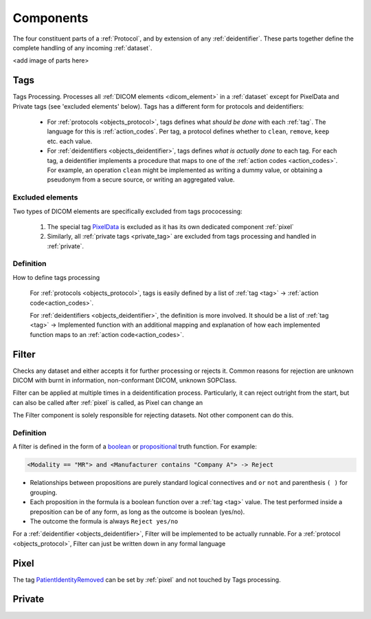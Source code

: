 .. _components:

Components
==========
The four constituent parts of a :ref:`Protocol`, and by extension of any :ref:`deidentifier`.
These parts together define the complete handling of any incoming :ref:`dataset`.

<add image of parts here>

.. _tags:

Tags
----
Tags Processing. Processes all :ref:`DICOM elements <dicom_element>` in a :ref:`dataset`
except for PixelData and Private tags (see 'excluded elements' below). Tags has a
different form for protocols and deidentifiers:

    * For :ref:`protocols <objects_protocol>`, tags defines what *should be done* with each
      :ref:`tag`. The language for this is :ref:`action_codes`. Per tag, a protocol
      defines whether to ``clean``, ``remove``, ``keep`` etc. each value.


    * For :ref:`deidentifiers <objects_deidentifier>`, tags defines *what is actually done*
      to each tag. For each tag, a deidentifier implements a procedure that maps to one
      of the :ref:`action codes <action_codes>`. For example, an operation ``clean``
      might be implemented as writing a dummy value, or obtaining a pseudonym from a
      secure source, or writing an aggregated value.


Excluded elements
.................

Two types of DICOM elements are specifically excluded from tags prococessing:

    1. The special tag `PixelData <https://dicom.innolitics.com/ciods/ct-image/image-pixel/7fe00010>`_
       is excluded as it has its own dedicated component :ref:`pixel`

    2. Similarly, all :ref:`private tags <private_tag>` are excluded from tags processing and handled in
       :ref:`private`.


Definition
..........

How to define tags processing

    For :ref:`protocols <objects_protocol>`, tags is easily defined by a list
    of :ref:`tag <tag>` -> :ref:`action code<action_codes>`.



    For :ref:`deidentifiers <objects_deidentifier>`, the definition is more involved.
    It should be a list of :ref:`tag <tag>` -> Implemented function with an additional
    mapping and explanation of how each implemented function maps to an
    :ref:`action code<action_codes>`.


.. _filter:

Filter
------
Checks any dataset and either accepts it for further processing or rejects it.
Common reasons for rejection are unknown DICOM with burnt in information, non-conformant
DICOM, unknown SOPClass.

Filter can be applied at multiple times in a deidentification process. Particularly,
it can reject outright from the start, but can also be called after :ref:`pixel` is
called, as Pixel can change an

The Filter component is solely responsible for rejecting datasets. Not other component
can do this.

Definition
..........
A filter is defined in the form of a `boolean <https://en.wikipedia.org/wiki/Boolean_function>`_ or
`propositional <https://en.wikipedia.org/wiki/Boolean_function>`_ truth function. For example:

.. code-block:: text

        <Modality == "MR"> and <Manufacturer contains "Company A"> -> Reject


*   Relationships between propositions are purely standard logical connectives
    ``and`` ``or`` ``not`` and parenthesis ``( )`` for grouping.

*   Each proposition in the formula is a boolean function over a :ref:`tag <tag>` value.
    The test performed inside a preposition can be of any form, as long as the outcome is
    boolean (yes/no).
*   The outcome the formula is always ``Reject yes/no``

For a :ref:`deidentifier <objects_deidentifier>`, Filter will be implemented to be
actually runnable. For a :ref:`protocol <objects_protocol>`, Filter can just be written
down in any formal language


.. _pixel:

Pixel
-----

The tag `PatientIdentityRemoved <https://dicom.innolitics.com/ciods/parametric-map/patient/00120062>`_ can be
set by :ref:`pixel` and not touched by Tags processing.


.. _private:
Private
-------
